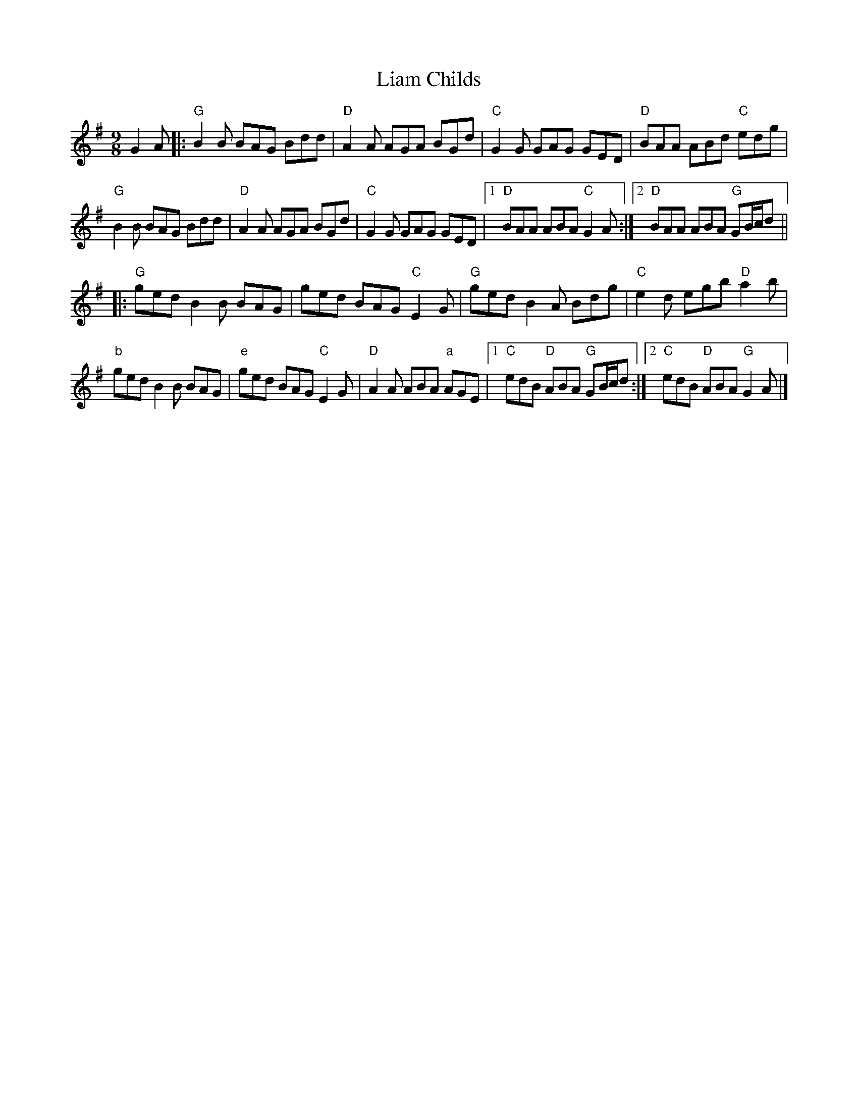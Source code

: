 X: 1
T: Liam Childs
Z: clormac
S: https://thesession.org/tunes/13537#setting23945
R: slip jig
M: 9/8
L: 1/8
K: Gmaj
G2A |: "G"B2B BAG Bdd | "D"A2A AGA BGd | "C"G2G GAG GED | "D"BAA ABd "C"edg |
"G"B2B BAG Bdd | "D"A2A AGA BGd | "C"G2G GAG GED |1 "D"BAA ABA "C"G2A :|2 "D"BAA ABA "G"GB/c/d ||
|:"G"ged B2B BAG | ged BAG "C"E2G | "G"ged B2A Bdg | "C"e2d egb "D"a2b |
"b"ged B2B BAG | "e"ged BAG "C"E2G | "D"A2A ABA "a"AGE |1 "C"edB "D"ABA "G"GB/c/d :|2"C"edB "D"ABA "G"G2A |]
